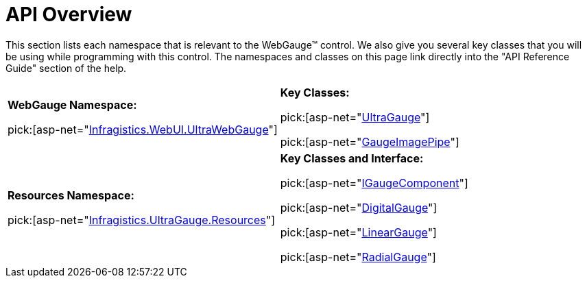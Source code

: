 ﻿////

|metadata|
{
    "name": "webgauge-api-overview",
    "controlName": ["WebGauge"],
    "tags": ["API"],
    "guid": "{F13F9B41-9A17-4387-B8C7-D8B4F74B89B7}",  
    "buildFlags": [],
    "createdOn": "0001-01-01T00:00:00Z"
}
|metadata|
////

= API Overview

This section lists each namespace that is relevant to the WebGauge™ control. We also give you several key classes that you will be using while programming with this control. The namespaces and classes on this page link directly into the "API Reference Guide" section of the help.

[cols="a,a"]
|====
|*WebGauge Namespace:* 

pick:[asp-net="link:{ApiPlatform}webui.ultrawebgauge{ApiVersion}~infragistics.webui.ultrawebgauge_namespace.html[Infragistics.WebUI.UltraWebGauge]"]
|*Key Classes:* 

pick:[asp-net="link:{ApiPlatform}webui.ultrawebgauge{ApiVersion}~infragistics.webui.ultrawebgauge.ultragauge.html[UltraGauge]"] 

pick:[asp-net="link:{ApiPlatform}webui.ultrawebgauge{ApiVersion}~infragistics.webui.ultrawebgauge.gaugeimagepipe.html[GaugeImagePipe]"]

|*Resources Namespace:* 

pick:[asp-net="link:{ApiPlatform}webui.ultrawebgauge{ApiVersion}~infragistics.ultragauge.resources_namespace.html[Infragistics.UltraGauge.Resources]"]
|*Key Classes and Interface:* 

pick:[asp-net="link:{ApiPlatform}webui.ultrawebgauge{ApiVersion}~infragistics.ultragauge.resources.igaugecomponent.html[IGaugeComponent]"] 

pick:[asp-net="link:{ApiPlatform}webui.ultrawebgauge{ApiVersion}~infragistics.ultragauge.resources.digitalgauge.html[DigitalGauge]"] 

pick:[asp-net="link:{ApiPlatform}webui.ultrawebgauge{ApiVersion}~infragistics.ultragauge.resources.lineargauge.html[LinearGauge]"] 

pick:[asp-net="link:{ApiPlatform}webui.ultrawebgauge{ApiVersion}~infragistics.ultragauge.resources.radialgauge.html[RadialGauge]"]

|====